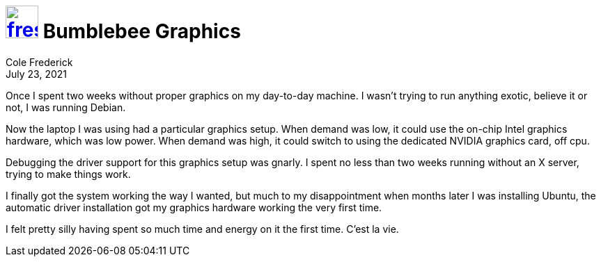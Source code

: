= image:logo/shield.svg[fress,47,link="./"] Bumblebee Graphics
Cole Frederick
:revdate: July 23, 2021

Once I spent two weeks without proper graphics on my
day-to-day machine. I wasn't trying to run anything
exotic, believe it or not, I was running Debian.

Now the laptop I was using had a particular graphics setup.
When demand was low, it could use the on-chip Intel graphics
hardware, which was low power. When demand was high,
it could switch to using the dedicated NVIDIA graphics card,
off cpu.

Debugging the driver support for this graphics setup was
gnarly. I spent no less than two weeks running without an
X server, trying to make things work.

I finally got the system working the way I wanted,
but much to my disappointment when months later I
was installing Ubuntu, the automatic driver installation
got my graphics hardware working the very first time.

I felt pretty silly having spent so much time and
energy on it the first time. C'est la vie.

